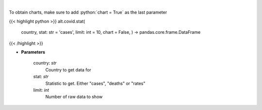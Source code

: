 .. role:: python(code)
    :language: python
    :class: highlight

|

.. raw:: html

    <h3>
    > Show historical cases and deaths by country
    </h3>

To obtain charts, make sure to add :python:`chart = True` as the last parameter

{{< highlight python >}}
alt.covid.stat(
    country,
    stat: str = 'cases',
    limit: int = 10,
    chart = False,
    ) -> pandas.core.frame.DataFrame
{{< /highlight >}}

* **Parameters**

    country: *str*
        Country to get data for
    stat: *str*
        Statistic to get.  Either "cases", "deaths" or "rates"
    limit: *int*
        Number of raw data to show
    